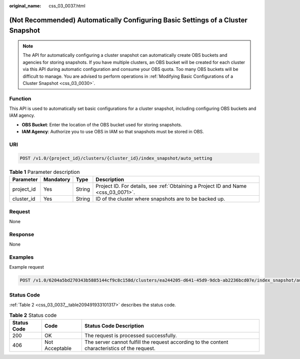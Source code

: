 :original_name: css_03_0037.html

.. _css_03_0037:

(Not Recommended) Automatically Configuring Basic Settings of a Cluster Snapshot
================================================================================

.. note::

   The API for automatically configuring a cluster snapshot can automatically create OBS buckets and agencies for storing snapshots. If you have multiple clusters, an OBS bucket will be created for each cluster via this API during automatic configuration and consume your OBS quota. Too many OBS buckets will be difficult to manage. You are advised to perform operations in :ref:`Modifying Basic Configurations of a Cluster Snapshot <css_03_0030>`.

Function
--------

This API is used to automatically set basic configurations for a cluster snapshot, including configuring OBS buckets and IAM agency.

-  **OBS Bucket**: Enter the location of the OBS bucket used for storing snapshots.
-  **IAM Agency**: Authorize you to use OBS in IAM so that snapshots must be stored in OBS.

URI
---

.. code-block:: text

   POST /v1.0/{project_id}/clusters/{cluster_id}/index_snapshot/auto_setting

.. table:: **Table 1** Parameter description

   +------------+-----------+--------+------------------------------------------------------------------------------------+
   | Parameter  | Mandatory | Type   | Description                                                                        |
   +============+===========+========+====================================================================================+
   | project_id | Yes       | String | Project ID. For details, see :ref:`Obtaining a Project ID and Name <css_03_0071>`. |
   +------------+-----------+--------+------------------------------------------------------------------------------------+
   | cluster_id | Yes       | String | ID of the cluster where snapshots are to be backed up.                             |
   +------------+-----------+--------+------------------------------------------------------------------------------------+

Request
-------

None

Response
--------

None

Examples
--------

Example request

.. code-block:: text

   POST /v1.0/6204a5bd270343b5885144cf9c8c158d/clusters/ea244205-d641-45d9-9dcb-ab2236bcd07e/index_snapshot/auto_setting

Status Code
-----------

:ref:`Table 2 <css_03_0037__table209491933101317>` describes the status code.

.. _css_03_0037__table209491933101317:

.. table:: **Table 2** Status code

   +-------------+----------------+------------------------------------------------------------------------------------------------+
   | Status Code | Code           | Status Code Description                                                                        |
   +=============+================+================================================================================================+
   | 200         | OK             | The request is processed successfully.                                                         |
   +-------------+----------------+------------------------------------------------------------------------------------------------+
   | 406         | Not Acceptable | The server cannot fulfill the request according to the content characteristics of the request. |
   +-------------+----------------+------------------------------------------------------------------------------------------------+
